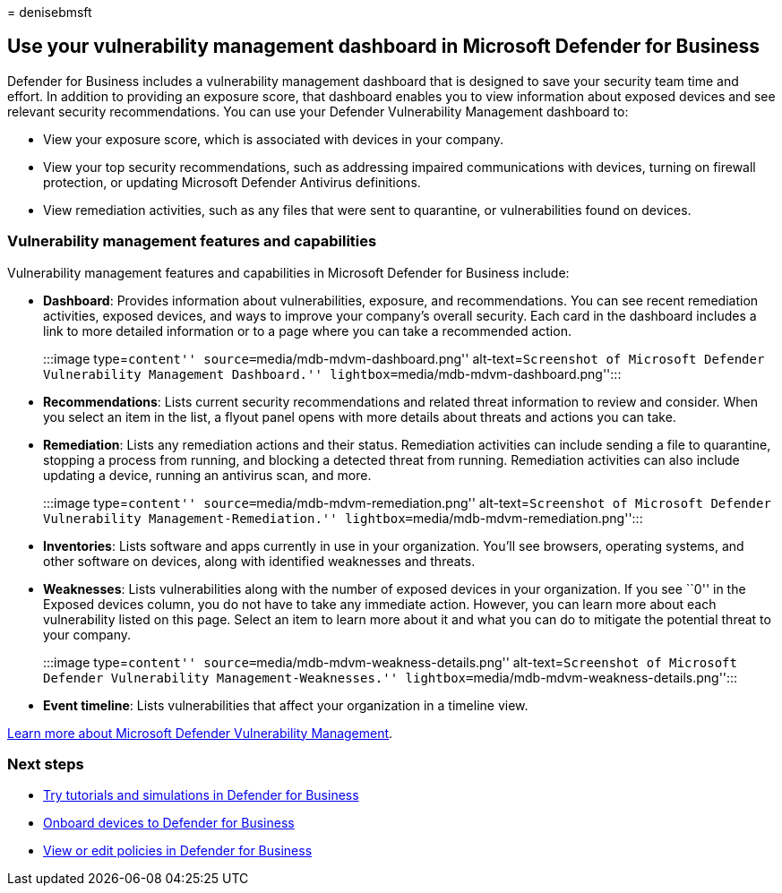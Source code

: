 = 
denisebmsft

== Use your vulnerability management dashboard in Microsoft Defender for Business

Defender for Business includes a vulnerability management dashboard that
is designed to save your security team time and effort. In addition to
providing an exposure score, that dashboard enables you to view
information about exposed devices and see relevant security
recommendations. You can use your Defender Vulnerability Management
dashboard to:

* View your exposure score, which is associated with devices in your
company.
* View your top security recommendations, such as addressing impaired
communications with devices, turning on firewall protection, or updating
Microsoft Defender Antivirus definitions.
* View remediation activities, such as any files that were sent to
quarantine, or vulnerabilities found on devices.

=== Vulnerability management features and capabilities

Vulnerability management features and capabilities in Microsoft Defender
for Business include:

* *Dashboard*: Provides information about vulnerabilities, exposure, and
recommendations. You can see recent remediation activities, exposed
devices, and ways to improve your company’s overall security. Each card
in the dashboard includes a link to more detailed information or to a
page where you can take a recommended action.
+
:::image type=``content'' source=``media/mdb-mdvm-dashboard.png''
alt-text=``Screenshot of Microsoft Defender Vulnerability Management
Dashboard.'' lightbox=``media/mdb-mdvm-dashboard.png'':::
* *Recommendations*: Lists current security recommendations and related
threat information to review and consider. When you select an item in
the list, a flyout panel opens with more details about threats and
actions you can take.
* *Remediation*: Lists any remediation actions and their status.
Remediation activities can include sending a file to quarantine,
stopping a process from running, and blocking a detected threat from
running. Remediation activities can also include updating a device,
running an antivirus scan, and more.
+
:::image type=``content'' source=``media/mdb-mdvm-remediation.png''
alt-text=``Screenshot of Microsoft Defender Vulnerability
Management-Remediation.'' lightbox=``media/mdb-mdvm-remediation.png'':::
* *Inventories*: Lists software and apps currently in use in your
organization. You’ll see browsers, operating systems, and other software
on devices, along with identified weaknesses and threats.
* *Weaknesses*: Lists vulnerabilities along with the number of exposed
devices in your organization. If you see ``0'' in the Exposed devices
column, you do not have to take any immediate action. However, you can
learn more about each vulnerability listed on this page. Select an item
to learn more about it and what you can do to mitigate the potential
threat to your company.
+
:::image type=``content'' source=``media/mdb-mdvm-weakness-details.png''
alt-text=``Screenshot of Microsoft Defender Vulnerability
Management-Weaknesses.''
lightbox=``media/mdb-mdvm-weakness-details.png'':::
* *Event timeline*: Lists vulnerabilities that affect your organization
in a timeline view.

link:../defender-vulnerability-management/defender-vulnerability-management.md[Learn
more about Microsoft Defender Vulnerability Management].

=== Next steps

* link:mdb-tutorials.md[Try tutorials and simulations in Defender for
Business]
* link:mdb-onboard-devices.md[Onboard devices to Defender for Business]
* link:mdb-view-edit-create-policies.md[View or edit policies in
Defender for Business]
